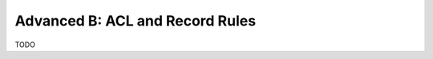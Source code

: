 .. _howto/rdtraining/advanced_B:

================================
Advanced B: ACL and Record Rules
================================

TODO

